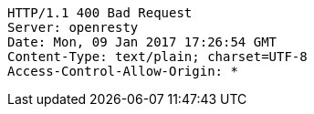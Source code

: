 [source,http,options="nowrap"]
----
HTTP/1.1 400 Bad Request
Server: openresty
Date: Mon, 09 Jan 2017 17:26:54 GMT
Content-Type: text/plain; charset=UTF-8
Access-Control-Allow-Origin: *

----